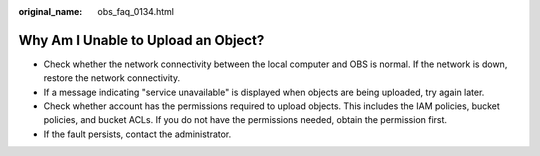 :original_name: obs_faq_0134.html

.. _obs_faq_0134:

Why Am I Unable to Upload an Object?
====================================

-  Check whether the network connectivity between the local computer and OBS is normal. If the network is down, restore the network connectivity.
-  If a message indicating "service unavailable" is displayed when objects are being uploaded, try again later.
-  Check whether account has the permissions required to upload objects. This includes the IAM policies, bucket policies, and bucket ACLs. If you do not have the permissions needed, obtain the permission first.
-  If the fault persists, contact the administrator.
